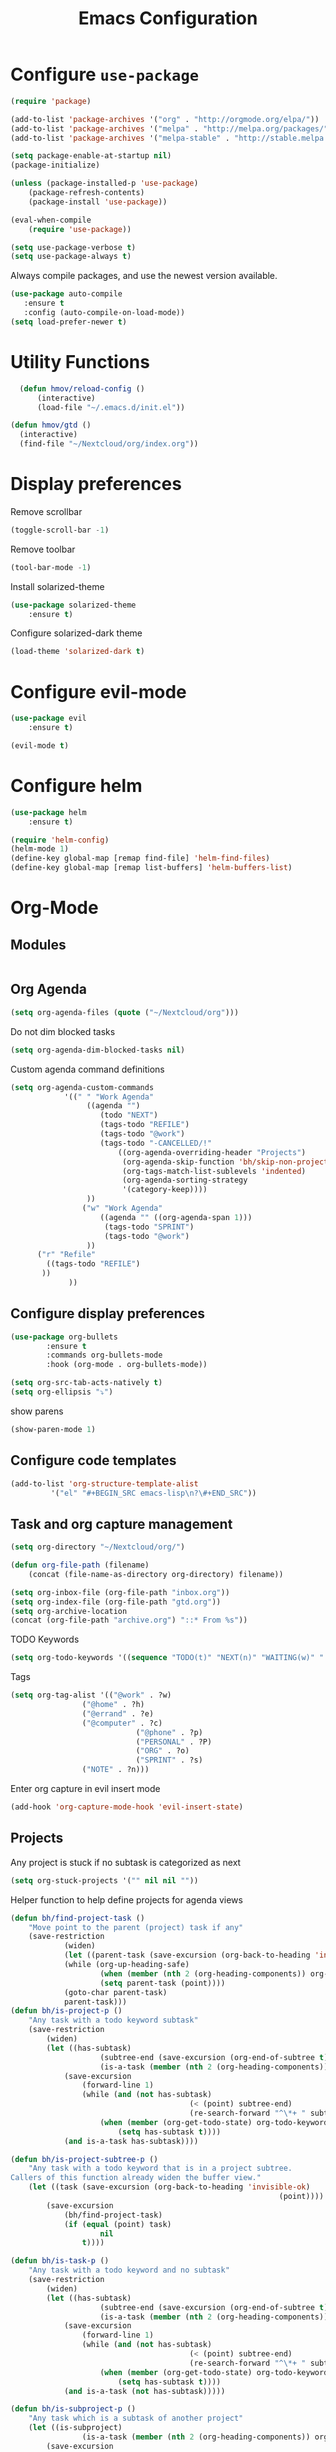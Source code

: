#+TITLE: Emacs Configuration

* Configure =use-package=

#+BEGIN_SRC emacs-lisp
(require 'package)

(add-to-list 'package-archives '("org" . "http://orgmode.org/elpa/"))
(add-to-list 'package-archives '("melpa" . "http://melpa.org/packages/"))
(add-to-list 'package-archives '("melpa-stable" . "http://stable.melpa.org/packages/"))

(setq package-enable-at-startup nil)
(package-initialize)

(unless (package-installed-p 'use-package)
    (package-refresh-contents)
    (package-install 'use-package))

(eval-when-compile
    (require 'use-package))

(setq use-package-verbose t)
(setq use-package-always t)
#+END_SRC

Always compile packages, and use the newest version available.
#+BEGIN_SRC emacs-lisp
  (use-package auto-compile
     :ensure t
     :config (auto-compile-on-load-mode))
  (setq load-prefer-newer t)
#+END_SRC

* Utility Functions
#+BEGIN_SRC emacs-lisp
	(defun hmov/reload-config ()
		(interactive)
		(load-file "~/.emacs.d/init.el"))

  (defun hmov/gtd ()
    (interactive)
    (find-file "~/Nextcloud/org/index.org"))
#+END_SRC
  
* Display preferences

Remove scrollbar

#+BEGIN_SRC emacs-lisp
(toggle-scroll-bar -1)
#+END_SRC

Remove toolbar

#+BEGIN_SRC emacs-lisp
(tool-bar-mode -1)
#+END_SRC

Install solarized-theme
#+BEGIN_SRC emacs-lisp
(use-package solarized-theme
    :ensure t)
#+END_SRC

Configure solarized-dark theme
#+BEGIN_SRC emacs-lisp
(load-theme 'solarized-dark t)
#+END_SRC

* Configure evil-mode
#+BEGIN_SRC emacs-lisp
  (use-package evil
      :ensure t)

  (evil-mode t)
#+END_SRC

* Configure helm

#+BEGIN_SRC emacs-lisp
(use-package helm
    :ensure t)

(require 'helm-config)
(helm-mode 1)
(define-key global-map [remap find-file] 'helm-find-files)
(define-key global-map [remap list-buffers] 'helm-buffers-list)

#+END_SRC

* Org-Mode
** Modules
#+BEGIN_SRC emacs-lisp
#+END_SRC
** Org Agenda 
#+BEGIN_SRC emacs-lisp
	(setq org-agenda-files (quote ("~/Nextcloud/org")))
#+END_SRC

Do not dim blocked tasks
#+BEGIN_SRC emacs-lisp
	(setq org-agenda-dim-blocked-tasks nil)
#+END_SRC

Custom agenda command definitions
#+BEGIN_SRC emacs-lisp
	(setq org-agenda-custom-commands
				'((" " "Work Agenda"
					 ((agenda "")
						(todo "NEXT")
						(tags-todo "REFILE")
						(tags-todo "@work")
						(tags-todo "-CANCELLED/!"
							((org-agenda-overriding-header "Projects")
							 (org-agenda-skip-function 'bh/skip-non-projects)
							 (org-tags-match-list-sublevels 'indented)
							 (org-agenda-sorting-strategy
							 '(category-keep))))
					 ))
					("w" "Work Agenda"
						((agenda "" ((org-agenda-span 1)))
						 (tags-todo "SPRINT")
						 (tags-todo "@work")
					 ))
          ("r" "Refile"
            ((tags-todo "REFILE")
           ))
				 ))
#+END_SRC

** Configure display preferences
#+BEGIN_SRC emacs-lisp
	(use-package org-bullets
			:ensure t
			:commands org-bullets-mode
			:hook (org-mode . org-bullets-mode))

	(setq org-src-tab-acts-natively t)
	(setq org-ellipsis "⤵")
#+END_SRC

show parens
#+BEGIN_SRC emacs-lisp
(show-paren-mode 1)
#+END_SRC

** Configure code templates
#+BEGIN_SRC emacs-lisp
  (add-to-list 'org-structure-template-alist
	       '("el" "#+BEGIN_SRC emacs-lisp\n?\#+END_SRC"))
#+END_SRC

** Task and org capture management
#+BEGIN_SRC emacs-lisp
	(setq org-directory "~/Nextcloud/org/")

	(defun org-file-path (filename)
		(concat (file-name-as-directory org-directory) filename))

	(setq org-inbox-file (org-file-path "inbox.org"))
	(setq org-index-file (org-file-path "gtd.org"))
	(setq org-archive-location
	(concat (org-file-path "archive.org") "::* From %s"))

#+END_SRC

TODO Keywords
#+BEGIN_SRC emacs-lisp
  (setq org-todo-keywords '((sequence "TODO(t)" "NEXT(n)" "WAITING(w)" "|" "DONE(d)" "CANCELLED(c)")))
#+END_SRC

Tags
#+BEGIN_SRC emacs-lisp
  (setq org-tag-alist '(("@work" . ?w) 
			      ("@home" . ?h)
			      ("@errand" . ?e)
			      ("@computer" . ?c)
                              ("@phone" . ?p)
                              ("PERSONAL" . ?P)
                              ("ORG" . ?o)
                              ("SPRINT" . ?s)
			      ("NOTE" . ?n)))

#+END_SRC

Enter org capture in evil insert mode
#+BEGIN_SRC emacs-lisp
(add-hook 'org-capture-mode-hook 'evil-insert-state)
#+END_SRC
** Projects

Any project is stuck if no subtask is categorized as next
#+BEGIN_SRC emacs-lisp
(setq org-stuck-projects '("" nil nil ""))
#+END_SRC

Helper function to help define projects for agenda views
#+BEGIN_SRC emacs-lisp
	(defun bh/find-project-task ()
		"Move point to the parent (project) task if any"
		(save-restriction
				(widen)
				(let ((parent-task (save-excursion (org-back-to-heading 'invisible-ok) (point))))
				(while (org-up-heading-safe)
						(when (member (nth 2 (org-heading-components)) org-todo-keywords-1)
						(setq parent-task (point))))
				(goto-char parent-task)
				parent-task)))
	(defun bh/is-project-p ()
		"Any task with a todo keyword subtask"
		(save-restriction
			(widen)
			(let ((has-subtask)
						(subtree-end (save-excursion (org-end-of-subtree t)))
						(is-a-task (member (nth 2 (org-heading-components)) org-todo-keywords-1)))
				(save-excursion
					(forward-line 1)
					(while (and (not has-subtask)
											(< (point) subtree-end)
											(re-search-forward "^\*+ " subtree-end t))
						(when (member (org-get-todo-state) org-todo-keywords-1)
							(setq has-subtask t))))
				(and is-a-task has-subtask))))

	(defun bh/is-project-subtree-p ()
		"Any task with a todo keyword that is in a project subtree.
	Callers of this function already widen the buffer view."
		(let ((task (save-excursion (org-back-to-heading 'invisible-ok)
																(point))))
			(save-excursion
				(bh/find-project-task)
				(if (equal (point) task)
						nil
					t))))

	(defun bh/is-task-p ()
		"Any task with a todo keyword and no subtask"
		(save-restriction
			(widen)
			(let ((has-subtask)
						(subtree-end (save-excursion (org-end-of-subtree t)))
						(is-a-task (member (nth 2 (org-heading-components)) org-todo-keywords-1)))
				(save-excursion
					(forward-line 1)
					(while (and (not has-subtask)
											(< (point) subtree-end)
											(re-search-forward "^\*+ " subtree-end t))
						(when (member (org-get-todo-state) org-todo-keywords-1)
							(setq has-subtask t))))
				(and is-a-task (not has-subtask)))))

	(defun bh/is-subproject-p ()
		"Any task which is a subtask of another project"
		(let ((is-subproject)
					(is-a-task (member (nth 2 (org-heading-components)) org-todo-keywords-1)))
			(save-excursion
				(while (and (not is-subproject) (org-up-heading-safe))
					(when (member (nth 2 (org-heading-components)) org-todo-keywords-1)
						(setq is-subproject t))))
			(and is-a-task is-subproject)))

	(defun bh/list-sublevels-for-projects-indented ()
		"Set org-tags-match-list-sublevels so when restricted to a subtree we list all subtasks.
		This is normally used by skipping functions where this variable is already local to the agenda."
		(if (marker-buffer org-agenda-restrict-begin)
				(setq org-tags-match-list-sublevels 'indented)
			(setq org-tags-match-list-sublevels nil))
		nil)

	(defun bh/list-sublevels-for-projects ()
		"Set org-tags-match-list-sublevels so when restricted to a subtree we list all subtasks.
		This is normally used by skipping functions where this variable is already local to the agenda."
		(if (marker-buffer org-agenda-restrict-begin)
				(setq org-tags-match-list-sublevels t)
			(setq org-tags-match-list-sublevels nil))
		nil)

	(defvar bh/hide-scheduled-and-waiting-next-tasks t)

	(defun bh/toggle-next-task-display ()
		(interactive)
		(setq bh/hide-scheduled-and-waiting-next-tasks (not bh/hide-scheduled-and-waiting-next-tasks))
		(when  (equal major-mode 'org-agenda-mode)
			(org-agenda-redo))
		(message "%s WAITING and SCHEDULED NEXT Tasks" (if bh/hide-scheduled-and-waiting-next-tasks "Hide" "Show")))

	(defun bh/skip-stuck-projects ()
		"Skip trees that are not stuck projects"
		(save-restriction
			(widen)
			(let ((next-headline (save-excursion (or (outline-next-heading) (point-max)))))
				(if (bh/is-project-p)
						(let* ((subtree-end (save-excursion (org-end-of-subtree t)))
									 (has-next ))
							(save-excursion
								(forward-line 1)
								(while (and (not has-next) (< (point) subtree-end) (re-search-forward "^\\*+ NEXT " subtree-end t))
									(unless (member "WAITING" (org-get-tags-at))
										(setq has-next t))))
							(if has-next
									nil
								next-headline)) ; a stuck project, has subtasks but no next task
					nil))))

	(defun bh/skip-non-stuck-projects ()
		"Skip trees that are not stuck projects"
		;; (bh/list-sublevels-for-projects-indented)
		(save-restriction
			(widen)
			(let ((next-headline (save-excursion (or (outline-next-heading) (point-max)))))
				(if (bh/is-project-p)
						(let* ((subtree-end (save-excursion (org-end-of-subtree t)))
									 (has-next ))
							(save-excursion
								(forward-line 1)
								(while (and (not has-next) (< (point) subtree-end) (re-search-forward "^\\*+ NEXT " subtree-end t))
									(unless (member "WAITING" (org-get-tags-at))
										(setq has-next t))))
							(if has-next
									next-headline
								nil)) ; a stuck project, has subtasks but no next task
					next-headline))))

	(defun bh/skip-non-projects ()
		"Skip trees that are not projects"
		;; (bh/list-sublevels-for-projects-indented)
		(if (save-excursion (bh/skip-non-stuck-projects))
				(save-restriction
					(widen)
					(let ((subtree-end (save-excursion (org-end-of-subtree t))))
						(cond
						 ((bh/is-project-p)
							nil)
						 ((and (bh/is-project-subtree-p) (not (bh/is-task-p)))
							nil)
						 (t
							subtree-end))))
			(save-excursion (org-end-of-subtree t))))

	(defun bh/skip-non-tasks ()
		"Show non-project tasks.
	Skip project and sub-project tasks, habits, and project related tasks."
		(save-restriction
			(widen)
			(let ((next-headline (save-excursion (or (outline-next-heading) (point-max)))))
				(cond
				 ((bh/is-task-p)
					nil)
				 (t
					next-headline)))))

	(defun bh/skip-project-trees-and-habits ()
		"Skip trees that are projects"
		(save-restriction
			(widen)
			(let ((subtree-end (save-excursion (org-end-of-subtree t))))
				(cond
				 ((bh/is-project-p)
					subtree-end)
				 ((org-is-habit-p)
					subtree-end)
				 (t
					nil)))))

	(defun bh/skip-projects-and-habits-and-single-tasks ()
		"Skip trees that are projects, tasks that are habits, single non-project tasks"
		(save-restriction
			(widen)
			(let ((next-headline (save-excursion (or (outline-next-heading) (point-max)))))
				(cond
				 ((org-is-habit-p)
					next-headline)
				 ((and bh/hide-scheduled-and-waiting-next-tasks
							 (member "WAITING" (org-get-tags-at)))
					next-headline)
				 ((bh/is-project-p)
					next-headline)
				 ((and (bh/is-task-p) (not (bh/is-project-subtree-p)))
					next-headline)
				 (t
					nil)))))

	(defun bh/skip-project-tasks-maybe ()
		"Show tasks related to the current restriction.
	When restricted to a project, skip project and sub project tasks, habits, NEXT tasks, and loose tasks.
	When not restricted, skip project and sub-project tasks, habits, and project related tasks."
		(save-restriction
			(widen)
			(let* ((subtree-end (save-excursion (org-end-of-subtree t)))
						 (next-headline (save-excursion (or (outline-next-heading) (point-max))))
						 (limit-to-project (marker-buffer org-agenda-restrict-begin)))
				(cond
				 ((bh/is-project-p)
					next-headline)
				 ((org-is-habit-p)
					subtree-end)
				 ((and (not limit-to-project)
							 (bh/is-project-subtree-p))
					subtree-end)
				 ((and limit-to-project
							 (bh/is-project-subtree-p)
							 (member (org-get-todo-state) (list "NEXT")))
					subtree-end)
				 (t
					nil)))))

	(defun bh/skip-project-tasks ()
		"Show non-project tasks.
	Skip project and sub-project tasks, habits, and project related tasks."
		(save-restriction
			(widen)
			(let* ((subtree-end (save-excursion (org-end-of-subtree t))))
				(cond
				 ((bh/is-project-p)
					subtree-end)
				 ((org-is-habit-p)
					subtree-end)
				 ((bh/is-project-subtree-p)
					subtree-end)
				 (t
					nil)))))

	(defun bh/skip-non-project-tasks ()
		"Show project tasks.
	Skip project and sub-project tasks, habits, and loose non-project tasks."
		(save-restriction
			(widen)
			(let* ((subtree-end (save-excursion (org-end-of-subtree t)))
						 (next-headline (save-excursion (or (outline-next-heading) (point-max)))))
				(cond
				 ((bh/is-project-p)
					next-headline)
				 ((org-is-habit-p)
					subtree-end)
				 ((and (bh/is-project-subtree-p)
							 (member (org-get-todo-state) (list "NEXT")))
					subtree-end)
				 ((not (bh/is-project-subtree-p))
					subtree-end)
				 (t
					nil)))))

	(defun bh/skip-projects-and-habits ()
		"Skip trees that are projects and tasks that are habits"
		(save-restriction
			(widen)
			(let ((subtree-end (save-excursion (org-end-of-subtree t))))
				(cond
				 ((bh/is-project-p)
					subtree-end)
				 ((org-is-habit-p)
					subtree-end)
				 (t
					nil)))))

	(defun bh/skip-non-subprojects ()
		"Skip trees that are not projects"
		(let ((next-headline (save-excursion (outline-next-heading))))
			(if (bh/is-subproject-p)
					nil
				next-headline)))
#+END_SRC
  
** Archive when done

#+BEGIN_SRC emacs-lisp
	(defun hmov/mark-done-and-archive ()
			"Mark the state of an org-mode item as DONE and archive it"
			(interactive)
			(org-todo 'done)
			(org-archive-subtree))
#+END_SRC

** Capture Templates
#+BEGIN_SRC emacs-lisp
	(setq org-capture-templates
		 '(("b" "Blog Idea"
				entry
				(file (org-file-path "blog-ideas.org"))
				"* %?\n")

			 ("t" "Todo"
				entry
				(file org-inbox-file)
				"* TODO %?\n")

			 ("T" "Tickler" 
				entry
				(file+headline "~/Nextcloud/org/tickler.org" "Tickler")
			  "* %i%? \n %U")

			 ("n" "note" 
				entry 
				(file org-inbox-file)
				"* %? :NOTE:\n%U\n%a\n")))

#+END_SRC

** Refile settings
#+BEGIN_SRC emacs-lisp
	(setq org-refile-targets (quote ((nil :maxlevel . 9)
                                   (org-agenda-files :maxlevel . 9))))
#+END_SRC
** Org keybinds

#+BEGIN_SRC emacs-lisp
	(add-hook 'org-agenda-mode-hook
	  (lambda ()
		  (define-key org-agenda-mode-map "k" 'evil-previous-line)
	    (define-key org-agenda-mode-map "j" 'evil-next-line)
	))

	(define-key org-mode-map(kbd "C-c C-x C-s") 'hmov/mark-done-and-archive)
	(define-key org-mode-map(kbd "C-c C-x C-p") 'org-pomodoro)
	(define-key global-map "\C-cl" 'org-store-link)
	(define-key global-map "\C-cc" 'org-capture)
	(define-key global-map "\C-ca" 'org-agenda)
#+END_SRC

Hit =C-c i= to quickly open up my todo list.

#+BEGIN_SRC emacs-lisp
	(defun hmov/open-index-file ()
		"Open the master org TODO list."
		(interactive)
		(find-file org-index-file)
		(end-of-buffer))

  (global-set-key (kbd "C-c i") 'hmov/open-index-file)
#+END_SRC
** Babel
#+BEGIN_SRC emacs-lisp
(org-babel-do-load-languages
 'org-babel-load-languages
 '((R . t)
   (emacs-lisp . t)
   (haskell . nil)
   (ledger . t)         ;this is the important one for this tutorial
   (octave . t)))
#+END_SRC
** Pomodoro
#+BEGIN_SRC emacs-lisp
  (use-package org-pomodoro
	  :ensure t)

#+END_SRC
* Programming Environments

Enable shallow indentation
#+BEGIN_SRC emacs-lisp
  (setq-default tab-width 2)
#+END_SRC


** Lisps
#+BEGIN_SRC emacs-lisp
	(setq lispy-mode-hooks '(lisp-mode-hook))
#+END_SRC
* Backup Settings
Place add backups in one directory and purge weekly
#+BEGIN_SRC emacs-lisp
  (setq temporary-file-directory "~/Nextcloud/temp")
	(setq backup-directory-alist
		`((".*" ,temporary-file-directory)))
	(setq auto-save-file-name-transforms
		`((".*" ,temporary-file-directory t)))
	(message "Deleting old backup files...")
	(let ((week (* 60 60 24 7))
				(current (float-time (current-time))))
		(dolist (file (directory-files temporary-file-directory t))
			(when (and (backup-file-name-p file)
								 (> (- current (float-time (nth 5 (file-attributes file))))
										week))
				(message "%s" file)
				(delete-file file))))
#+END_SRC


